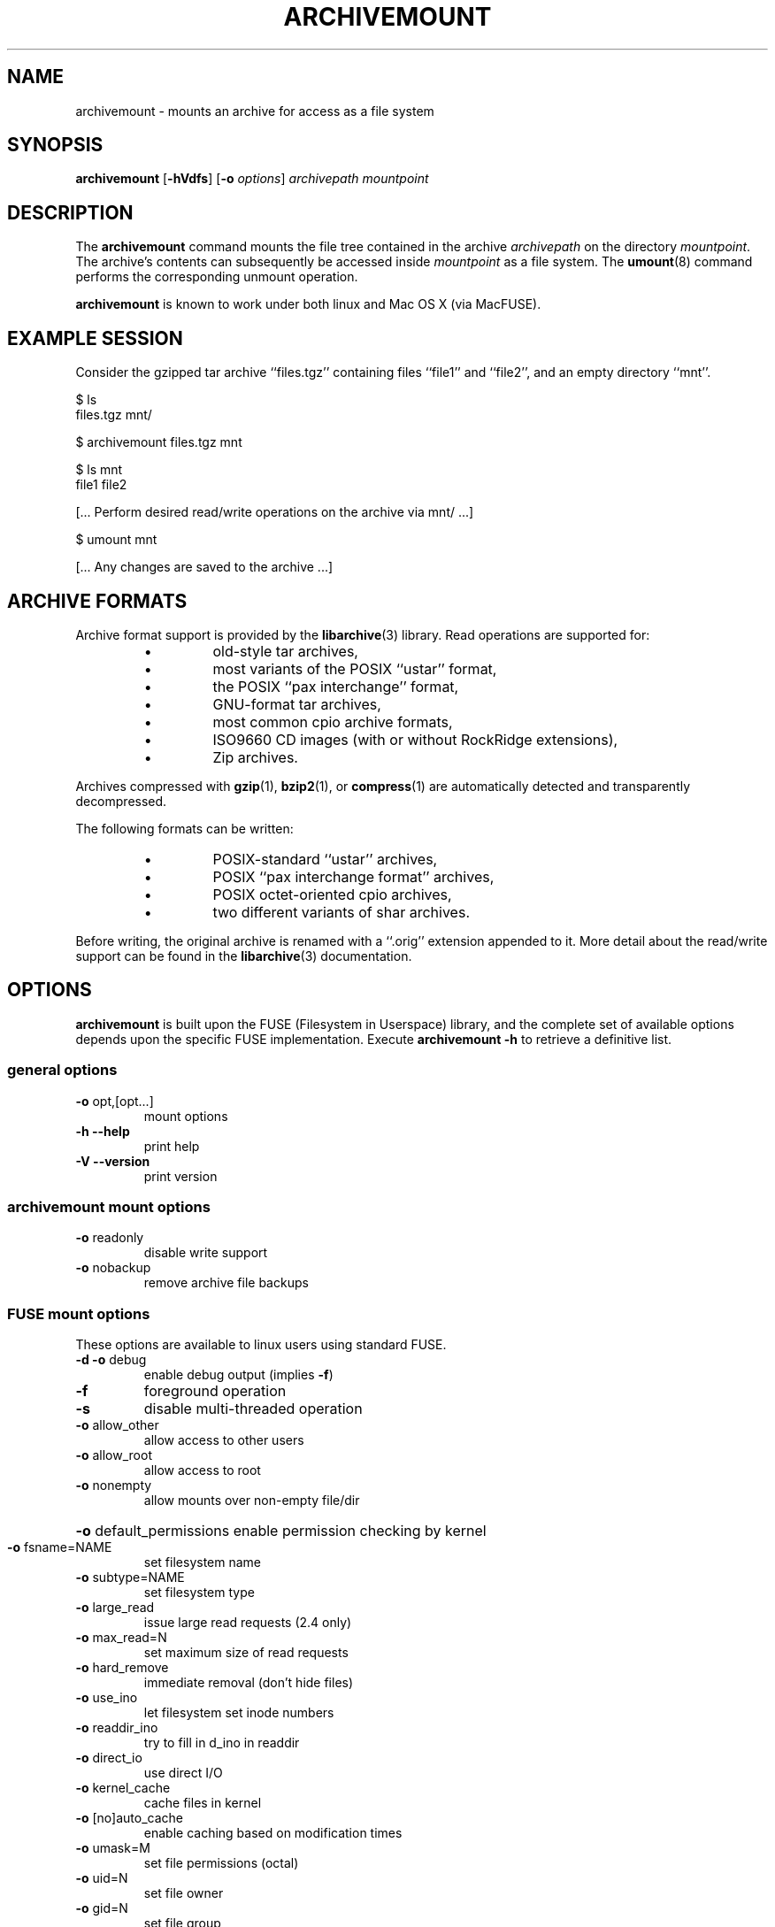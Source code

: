 \" Process this file with
.\" groff -man -Tascii archivemount.1
.\"
.TH ARCHIVEMOUNT "1" "1 November 2008" "ARCHIVEMOUNT version 0.6.1" "User Commands"
.SH NAME
archivemount \- mounts an archive for access as a file system
.SH SYNOPSIS
\fBarchivemount\fP [\fB-hVdfs\fP] [\fB-o\fP \fIoptions\fP] \fIarchivepath\fP \fImountpoint\fP 
.SH DESCRIPTION
The \fBarchivemount\fP command mounts the file tree contained in the archive 
\fIarchivepath\fP on the directory \fImountpoint\fP.  The archive's contents
can subsequently be accessed inside \fImountpoint\fP as a file system.  The 
\fBumount\fP(8) command performs the corresponding unmount operation.

\fBarchivemount\fP is known to work under both linux and Mac OS X (via 
MacFUSE).


.SH EXAMPLE SESSION

Consider the gzipped tar archive ``files.tgz'' containing files ``file1'' and 
``file2'', and an empty directory ``mnt''.

.nf
$ ls
files.tgz    mnt/

$ archivemount files.tgz mnt

.nf
$ ls mnt
file1    file2

[... Perform desired read/write operations on the archive via mnt/ ...]

.nf
$ umount mnt

[... Any changes are saved to the archive ...]

.SH ARCHIVE FORMATS

Archive format support is provided by the \fBlibarchive\fP(3) library.
Read operations are supported for:
.RS
.IP \(bu
old-style tar archives,
.IP \(bu
most variants of the POSIX ``ustar'' format,
.IP \(bu 
the POSIX ``pax interchange'' format,
.IP \(bu 
GNU-format tar archives,
.IP \(bu 
most common cpio archive formats,
.IP \(bu 
ISO9660 CD images (with or without RockRidge extensions),
.IP \(bu 
Zip archives.
.RE

Archives compressed with \fBgzip\fP(1), \fBbzip2\fP(1), or
\fBcompress\fP(1) are automatically detected and transparently decompressed.

The following formats can be written:
.RS
.IP \(bu 
POSIX-standard ``ustar'' archives,
.IP \(bu 
POSIX ``pax interchange format'' archives,
.IP \(bu 
POSIX octet-oriented cpio archives,
.IP \(bu 
two different variants of shar archives.
.RE

Before writing, the original archive is renamed with a ``.orig'' extension 
appended to it.  More detail about the read/write support can be found in 
the \fBlibarchive\fP(3) documentation.


.SH OPTIONS

\fBarchivemount\fP is built upon the FUSE (Filesystem in Userspace)
library, and the complete set of available options depends upon the
specific FUSE implementation.  Execute \fBarchivemount -h\fP to retrieve
a definitive list.

.SS "general options"
.TP
\fB\-o\fR opt,[opt...]
mount options
.TP
\fB\-h\fR   \fB\-\-help\fR
print help
.TP
\fB\-V\fR   \fB\-\-version\fR
print version

.SS "archivemount mount options"

.TP
\fB\-o\fR readonly
disable write support
.TP
\fB\-o\fR nobackup
remove archive file backups

.SS "FUSE mount options"

These options are available to linux users using standard FUSE.

.TP
\fB\-d\fR   \fB\-o\fR debug
enable debug output (implies \fB\-f\fR)
.TP
\fB\-f\fR
foreground operation
.TP
\fB\-s\fR
disable multi\-threaded operation
.TP
\fB\-o\fR allow_other
allow access to other users
.TP
\fB\-o\fR allow_root
allow access to root
.TP
\fB\-o\fR nonempty
allow mounts over non\-empty file/dir
.HP
\fB\-o\fR default_permissions 
enable permission checking by kernel
.TP
\fB\-o\fR fsname=NAME
set filesystem name
.TP
\fB\-o\fR subtype=NAME
set filesystem type
.TP
\fB\-o\fR large_read
issue large read requests (2.4 only)
.TP
\fB\-o\fR max_read=N
set maximum size of read requests
.TP
\fB\-o\fR hard_remove
immediate removal (don't hide files)
.TP
\fB\-o\fR use_ino
let filesystem set inode numbers
.TP
\fB\-o\fR readdir_ino
try to fill in d_ino in readdir
.TP
\fB\-o\fR direct_io
use direct I/O
.TP
\fB\-o\fR kernel_cache
cache files in kernel
.TP
\fB\-o\fR [no]auto_cache
enable caching based on modification times
.TP
\fB\-o\fR umask=M
set file permissions (octal)
.TP
\fB\-o\fR uid=N
set file owner
.TP
\fB\-o\fR gid=N
set file group
.TP
\fB\-o\fR entry_timeout=T
cache timeout for names (1.0s)
.TP
\fB\-o\fR negative_timeout=T
cache timeout for deleted names (0.0s)
.TP
\fB\-o\fR attr_timeout=T
cache timeout for attributes (1.0s)
.TP
\fB\-o\fR ac_attr_timeout=T
auto cache timeout for attributes (attr_timeout)
.TP
\fB\-o\fR intr
allow requests to be interrupted
.TP
\fB\-o\fR intr_signal=NUM
signal to send on interrupt (10)
.TP
\fB\-o\fR modules=M1[:M2...]
names of modules to push onto filesystem stack
.TP
\fB\-o\fR max_write=N
set maximum size of write requests
.TP
\fB\-o\fR max_readahead=N
set maximum readahead
.TP
\fB\-o\fR async_read
perform reads asynchronously (default)
.TP
\fB\-o\fR sync_read
perform reads synchronously
.TP
\fB\-o\fR atomic_o_trunc
enable atomic open+truncate support


.SS "MacFUSE mount options"

These options are available to Mac users using MacFUSE.

.TP
\fB-o\fR allow_other
allow access to others besides the user who mounted                             the file system
.TP
\fB-o\fR allow_recursion
allow a mount point that itself resides on a MacFUSE volume (by default, 
such mounting is disallowed)
.TP
\fB-o\fR allow_root
allow access to root (can't be used with allow_other)
.TP
\fB-o\fR auto_xattr
handle extended attributes entirely through ._ files
.TP
\fB-o\fR blocksize=SIZE
specify block size in bytes of "storage"
.TP
\fB-o\fR case_insensitive
enable case-insensitive mode
.TP
\fB-o\fR daemon_timeout=T
timeout in seconds for kernel calls to daemon
.TP
\fB-o\fR debug
turn on debug information printing
.TP
\fB-o\fR default_permissions
let the kernel handle permission checks locally
.TP
\fB-o\fR defer_permissions
defer permission checks to file operations themselves
.TP
\fB-o\fR direct_io
use alternative (direct) path for kernel-user I/O
.TP
\fB-o\fR extended_security
turn on Mac OS X extended security (ACLs)
.TP
\fB-o\fR fsid=FSID
set the second 32-bit component of the fsid
.TP
\fB-o\fR fsname=NAME
set the file system's name
.TP
\fB-o\fR fssubtype=NUM
set the file system's fssubtype identifier
.TP
\fB-o\fR fstypename=NAME
set the file system's type name
.TP
\fB-o\fR iosize=SIZE
specify maximum I/O size in bytes
.TP
\fB-o\fR jail_symlinks
contain symbolic links within the mount
.TP
\fB-o\fR kill_on_unmount
kernel will send a signal (SIGKILL by default) to the daemon after unmount 
finishes
.TP
\fB-o\fR local
mark the volume as ``local'' (default is ``nonlocal'')
.TP
\fB-o\fR negative_vncache
enable vnode name caching of non-existent objects
.TP
\fB-o\fR volname=NAME
set the file system's volume name

.TP
\fB-o\fR noalerts
disable all graphical alerts (if any) in MacFUSE Core
.TP
\fB-o\fR noappledouble
ignore Apple Double (._) and .DS_Store files entirely
.TP
\fB-o\fR noapplexattr
ignore all ``com.apple.*'' extended attributes
.TP
\fB-o\fR nobrowse
mark the volume as non-browsable by the Finder
.TP
\fB-o\fR nolocalcaches
meta option equivalent to noreadahead,noubc,novncache
.TP
\fB-o\fR noping_diskarb
do not ping Disk Arbitration (pings by default)
.TP
\fB-o\fR noreadahead
disable I/O read-ahead behavior for this file system
.TP
\fB-o\fR nosynconclose
disable sync-on-close behavior (enabled by default)
.TP
\fB-o\fR nosyncwrites
disable synchronous-writes behavior (dangerous)
.TP
\fB-o\fR noubc
disable the unified buffer cache for this file system
.TP
\fB-o\fR novncache
disable the vnode name cache for this file system

.TP
\fB-o\fR hard_remove
immediate removal (don't hide files)
.TP
\fB-o\fR use_ino
let filesystem set inode numbers
.TP
\fB-o\fR readdir_ino
try to fill in d_ino in readdir
.TP
\fB-o\fR direct_io
use direct I/O
.TP
\fB-o\fR kernel_cache
cache files in kernel
.TP
\fB-o\fR [no]auto_cache
enable caching based on modification times
.TP
\fB-o\fR umask=M
set file permissions (octal)
.TP
\fB-o\fR uid=N
set file owner
.TP
\fB-o\fR gid=N
set file group
.TP
\fB-o\fR entry_timeout=T
cache timeout for names (1.0s)
.TP
\fB-o\fR negative_timeout=T
cache timeout for deleted names (0.0s)
.TP
\fB-o\fR attr_timeout=T
cache timeout for attributes (1.0s)
.TP
\fB-o\fR ac_attr_timeout=T
auto cache timeout for attributes (attr_timeout)
.TP
\fB-o\fR intr
allow requests to be interrupted
.TP
\fB-o\fR intr_signal=NUM
signal to send on interrupt (30)
.TP
\fB-o\fR modules=M1[:M2...]
names of modules to push onto filesystem stack

.TP
\fB-o\fR max_write=N
set maximum size of write requests
.TP
\fB-o\fR max_readahead=N
set maximum readahead
.TP
\fB-o\fR async_read
perform reads asynchronously (default)
.TP
\fB-o\fR sync_read
perform reads synchronously

.SS "Module options"
.TP 
[subdir]
.TP
\fB\-o\fR subdir=DIR
prepend this directory to all paths (mandatory)
.TP
\fB\-o\fR [no]rellinks
transform absolute symlinks to relative
.TP 
[iconv]
.TP
\fB\-o\fR from_code=CHARSET
original encoding of file names (default: UTF-8)
.TP
\fB\-o\fR to_code=CHARSET
new encoding of the file names (default: ISO-8859-2)
.PD


.SH LICENSE

This sofware is free software; you can redistribute it and/or
modify it under the terms of the GNU Library General Public
License as published by the Free Software Foundation; either
version 2 of the License, or (at your option) any later version.

This software is distributed in the hope that it will be useful,
but WITHOUT ANY WARRANTY; without even the implied warranty of
MERCHANTABILITY or FITNESS FOR A PARTICULAR PURPOSE.  See the GNU
Library General Public License for more details.

You should have received a copy of the GNU Library General Public
License along with this software; if not, write to the Free Software
Foundation, Inc., 59 Temple Place, Suite 330, Boston, MA  02111-1307  USA


.SH KNOWN BUGS

This is beta software and should be treated as such.  Bug reports to the 
AUTHORS listed below would be appreciated.


.SH SEE ALSO

.BR bzip2 (1),
.BR compress (1),
.BR cpio (1),
.BR gzip (1),
.BR libarchive (3),
.BR pax (1),
.BR tar (1),
.BR umount (8),
and
.BR zip (1)

``Filesystem in Userspace'': http://fuse.sourceforge.net/

``MacFUSE'': http://code.google.com/p/macfuse/

.SH "AUTHORS"
.LP
Archivemount is written and maintained by Andre Landwehr <andrel@cybernoia.de>.
.LP
This man page was written by Tom Duck <tom.duck@dal.ca> with material drawn
from the page for \fBlibarchive\fP(3).
